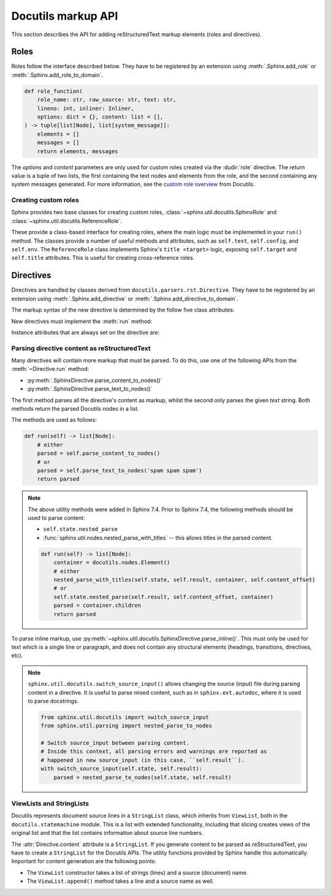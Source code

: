 Docutils markup API
===================

This section describes the API for adding reStructuredText markup elements
(roles and directives).


Roles
-----

Roles follow the interface described below.
They have to be registered by an extension using
:meth:`.Sphinx.add_role` or :meth:`.Sphinx.add_role_to_domain`.


.. code-block:: python

   def role_function(
       role_name: str, raw_source: str, text: str,
       lineno: int, inliner: Inliner,
       options: dict = {}, content: list = [],
   ) -> tuple[list[Node], list[system_message]]:
       elements = []
       messages = []
       return elements, messages

The *options* and *content* parameters are only used for custom roles
created via the :dudir:`role` directive.
The return value is a tuple of two lists,
the first containing the text nodes and elements from the role,
and the second containing any system messages generated.
For more information, see the `custom role overview`_ from Docutils.

.. _custom role overview: https://docutils.sourceforge.io/docs/howto/rst-roles.html


Creating custom roles
^^^^^^^^^^^^^^^^^^^^^

Sphinx provides two base classes for creating custom roles,
:class:`~sphinx.util.docutils.SphinxRole` and :class:`~sphinx.util.docutils.ReferenceRole`.

These provide a class-based interface for creating roles,
where the main logic must be implemented in your ``run()`` method.
The classes provide a number of useful methods and attributes,
such as ``self.text``, ``self.config``, and ``self.env``.
The ``ReferenceRole`` class implements Sphinx's ``title <target>`` logic,
exposing ``self.target`` and ``self.title`` attributes.
This is useful for creating cross-reference roles.


Directives
----------

Directives are handled by classes derived from
``docutils.parsers.rst.Directive``.  They have to be registered by an extension
using :meth:`.Sphinx.add_directive` or :meth:`.Sphinx.add_directive_to_domain`.

.. module:: docutils.parsers.rst

.. class:: Directive

   The markup syntax of the new directive is determined by the follow five class
   attributes:

   .. autoattribute:: required_arguments
   .. autoattribute:: optional_arguments
   .. autoattribute:: final_argument_whitespace
   .. autoattribute:: option_spec

      Option validator functions take a single parameter, the option argument
      (or ``None`` if not given), and should validate it or convert it to the
      proper form.  They raise :exc:`ValueError` or :exc:`TypeError` to indicate
      failure.

      There are several predefined and possibly useful validators in the
      :mod:`docutils.parsers.rst.directives` module.

   .. autoattribute:: has_content

   New directives must implement the :meth:`run` method:

   .. method:: run()

      This method must process the directive arguments, options and content, and
      return a list of Docutils/Sphinx nodes that will be inserted into the
      document tree at the point where the directive was encountered.

   Instance attributes that are always set on the directive are:

   .. attribute:: name

      The directive name (useful when registering the same directive class under
      multiple names).

   .. attribute:: arguments

      The arguments given to the directive, as a list.

   .. attribute:: options

      The options given to the directive, as a dictionary mapping option names
      to validated/converted values.

   .. attribute:: content

      The directive content, if given, as a :class:`!ViewList`.

   .. attribute:: lineno

      The absolute line number on which the directive appeared.  This is not
      always a useful value; use :attr:`srcline` instead.

   .. attribute:: content_offset

      Internal offset of the directive content.  Used when calling
      ``nested_parse`` (see below).

   .. attribute:: block_text

      The string containing the entire directive.

   .. attribute:: state
                  state_machine

      The state and state machine which controls the parsing.  Used for
      ``nested_parse``.

.. seealso::

   `Creating directives`_ HOWTO of the Docutils documentation

   .. _Creating directives: https://docutils.sourceforge.io/docs/howto/rst-directives.html


.. _parsing-directive-content-as-rest:

Parsing directive content as reStructuredText
^^^^^^^^^^^^^^^^^^^^^^^^^^^^^^^^^^^^^^^^^^^^^

Many directives will contain more markup that must be parsed.
To do this, use one of the following APIs from the :meth:`~Directive.run` method:

* :py:meth:`.SphinxDirective.parse_content_to_nodes()`
* :py:meth:`.SphinxDirective.parse_text_to_nodes()`

The first method parses all the directive's content as markup,
whilst the second only parses the given *text* string.
Both methods return the parsed Docutils nodes in a list.

The methods are used as follows:

.. code-block:: python

   def run(self) -> list[Node]:
       # either
       parsed = self.parse_content_to_nodes()
       # or
       parsed = self.parse_text_to_nodes('spam spam spam')
       return parsed

.. note::

   The above utility methods were added in Sphinx 7.4.
   Prior to Sphinx 7.4, the following methods should be used to parse content:

   * ``self.state.nested_parse``
   * :func:`sphinx.util.nodes.nested_parse_with_titles` -- this allows titles in
     the parsed content.

   .. code-block:: python

      def run(self) -> list[Node]:
          container = docutils.nodes.Element()
          # either
          nested_parse_with_titles(self.state, self.result, container, self.content_offset)
          # or
          self.state.nested_parse(self.result, self.content_offset, container)
          parsed = container.children
          return parsed

To parse inline markup,
use :py:meth:`~sphinx.util.docutils.SphinxDirective.parse_inline()`.
This must only be used for text which is a single line or paragraph,
and does not contain any structural elements
(headings, transitions, directives, etc).

.. note::

   ``sphinx.util.docutils.switch_source_input()`` allows changing
   the source (input) file during parsing content in a directive.
   It is useful to parse mixed content, such as in ``sphinx.ext.autodoc``,
   where it is used to parse docstrings.

   .. code-block:: python

      from sphinx.util.docutils import switch_source_input
      from sphinx.util.parsing import nested_parse_to_nodes

      # Switch source_input between parsing content.
      # Inside this context, all parsing errors and warnings are reported as
      # happened in new source_input (in this case, ``self.result``).
      with switch_source_input(self.state, self.result):
          parsed = nested_parse_to_nodes(self.state, self.result)

   .. deprecated:: 1.7

      Until Sphinx 1.6, ``sphinx.ext.autodoc.AutodocReporter`` was used for this
      purpose.  It is replaced by ``switch_source_input()``.


.. _ViewLists:

ViewLists and StringLists
^^^^^^^^^^^^^^^^^^^^^^^^^

Docutils represents document source lines in a ``StringList`` class,
which inherits from ``ViewList``, both in the ``docutils.statemachine`` module.
This is a list with extended functionality,
including that slicing creates views of the original list and
that the list contains information about source line numbers.

The :attr:`Directive.content` attribute is a ``StringList``.
If you generate content to be parsed as reStructuredText,
you have to create a ``StringList`` for the Docutils APIs.
The utility functions provided by Sphinx handle this automatically.
Important for content generation are the following points:

* The ``ViewList`` constructor takes a list of strings (lines)
  and a source (document) name.
* The ``ViewList.append()`` method takes a line and a source name as well.

